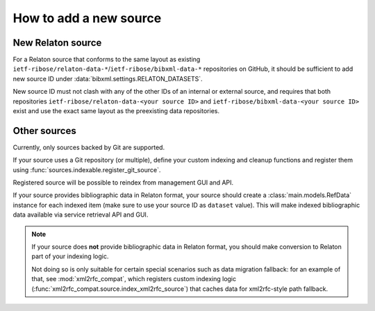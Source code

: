 =======================
How to add a new source
=======================

New Relaton source
==================

For a Relaton source that conforms to the same layout
as existing ``ietf-ribose/relaton-data-*``/``ietf-ribose/bibxml-data-*``
repositories on GitHub, it should be sufficient to add
new source ID under :data:`bibxml.settings.RELATON_DATASETS`.

New source ID must not clash with any of the other IDs
of an internal or external source,
and requires that both repositories
``ietf-ribose/relaton-data-<your source ID>``
and ``ietf-ribose/bibxml-data-<your source ID>``
exist and use the exact same layout as the preexisting data repositories.

Other sources
=============

Currently, only sources backed by Git are supported.

If your source uses a Git repository (or multiple),
define your custom indexing and cleanup functions
and register them using :func:`sources.indexable.register_git_source`.

Registered source will be possible to reindex from management GUI and API.

If your source provides bibliographic data in Relaton format,
your source should create a :class:`main.models.RefData` instance for each
indexed item (make sure to use your source ID as ``dataset`` value).
This will make indexed bibliographic data available via service
retrieval API and GUI.

.. note:: If your source does **not** provide bibliographic data in Relaton format,
          you should make conversion to Relaton part of your indexing logic.

          Not doing so is only suitable for certain special scenarios such as data migration fallback:
          for an example of that, see :mod:`xml2rfc_compat`,
          which registers custom indexing logic (:func:`xml2rfc_compat.source.index_xml2rfc_source`)
          that caches data for xml2rfc-style path fallback.
